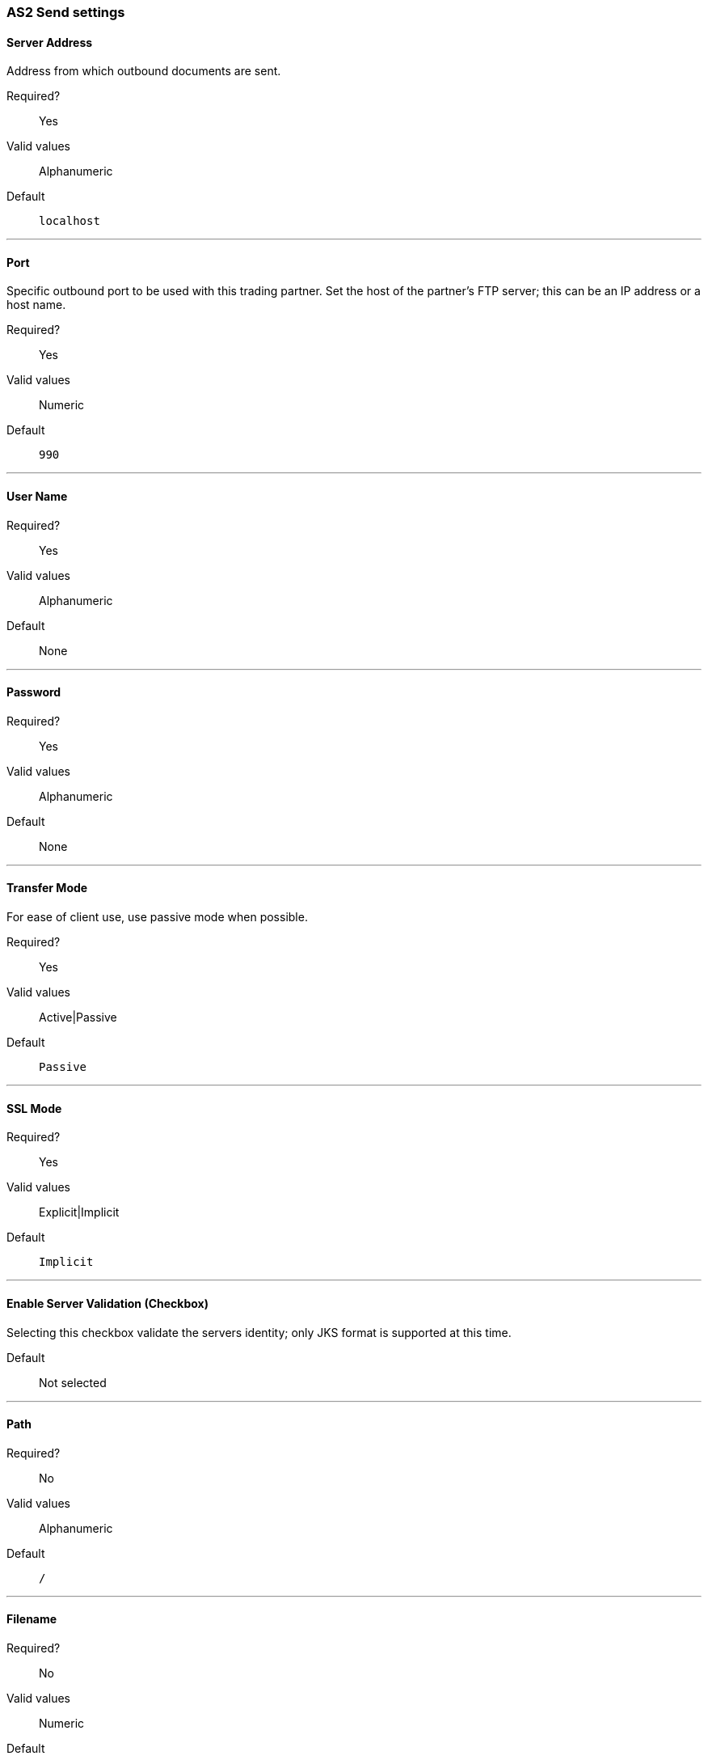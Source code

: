=== AS2 Send settings


==== Server Address
Address from which outbound documents are sent.

Required?::
Yes

Valid values::
Alphanumeric

Default::

`localhost`

---

==== Port
Specific outbound port to be used with this trading partner. Set the host of the partner's FTP server; this can be an IP address or a host name.

Required?::
Yes

Valid values::

Numeric

Default::

`990`

---

==== User Name

Required?::
Yes

Valid values::

Alphanumeric

Default::

None

---

==== Password

Required?::
Yes

Valid values::

Alphanumeric

Default::

None

---

==== Transfer Mode
For ease of client use, use passive mode when possible.

Required?::
Yes

Valid values::

Active|Passive

Default::

`Passive`

---
////
[width="100%", cols="30a,70a",options="header"]
|===
|Name |Description
|Server Address |Address from which outbound documents are sent. +
Type: string +
Required: yes +
Default: localhost

|Port |Specific outbound port to be used with this trading partner. Set the host of the partner's FTP server; this can be an IP address or a host name. +
Type: string +
Required: no +
Default: none

|User Name | &nbsp; +
Type: string +
Required: yes +
Default: none

|Password | &nbsp; +
Type: string +
Required: no +
Default: none

|Transfer Mode | *Active* or *Passive* +
Type: string +
Required: no +
Default: *Passive*

////

==== SSL Mode

Required?::
Yes

Valid values::

Explicit|Implicit

Default::

`Implicit`

---

==== Enable Server Validation (Checkbox)
Selecting this checkbox validate the servers identity; only JKS format is supported at this time.

Default::

Not selected

---

==== Path

Required?::
No

Valid values::

Alphanumeric

Default::

`/`

---

==== Filename

Required?::
No

Valid values::

Numeric

Default::

`None`

---

==== Upload Temporary Directory

Required?::
No

Valid values::

Alphanumeric

Default::

`None`

---






---
